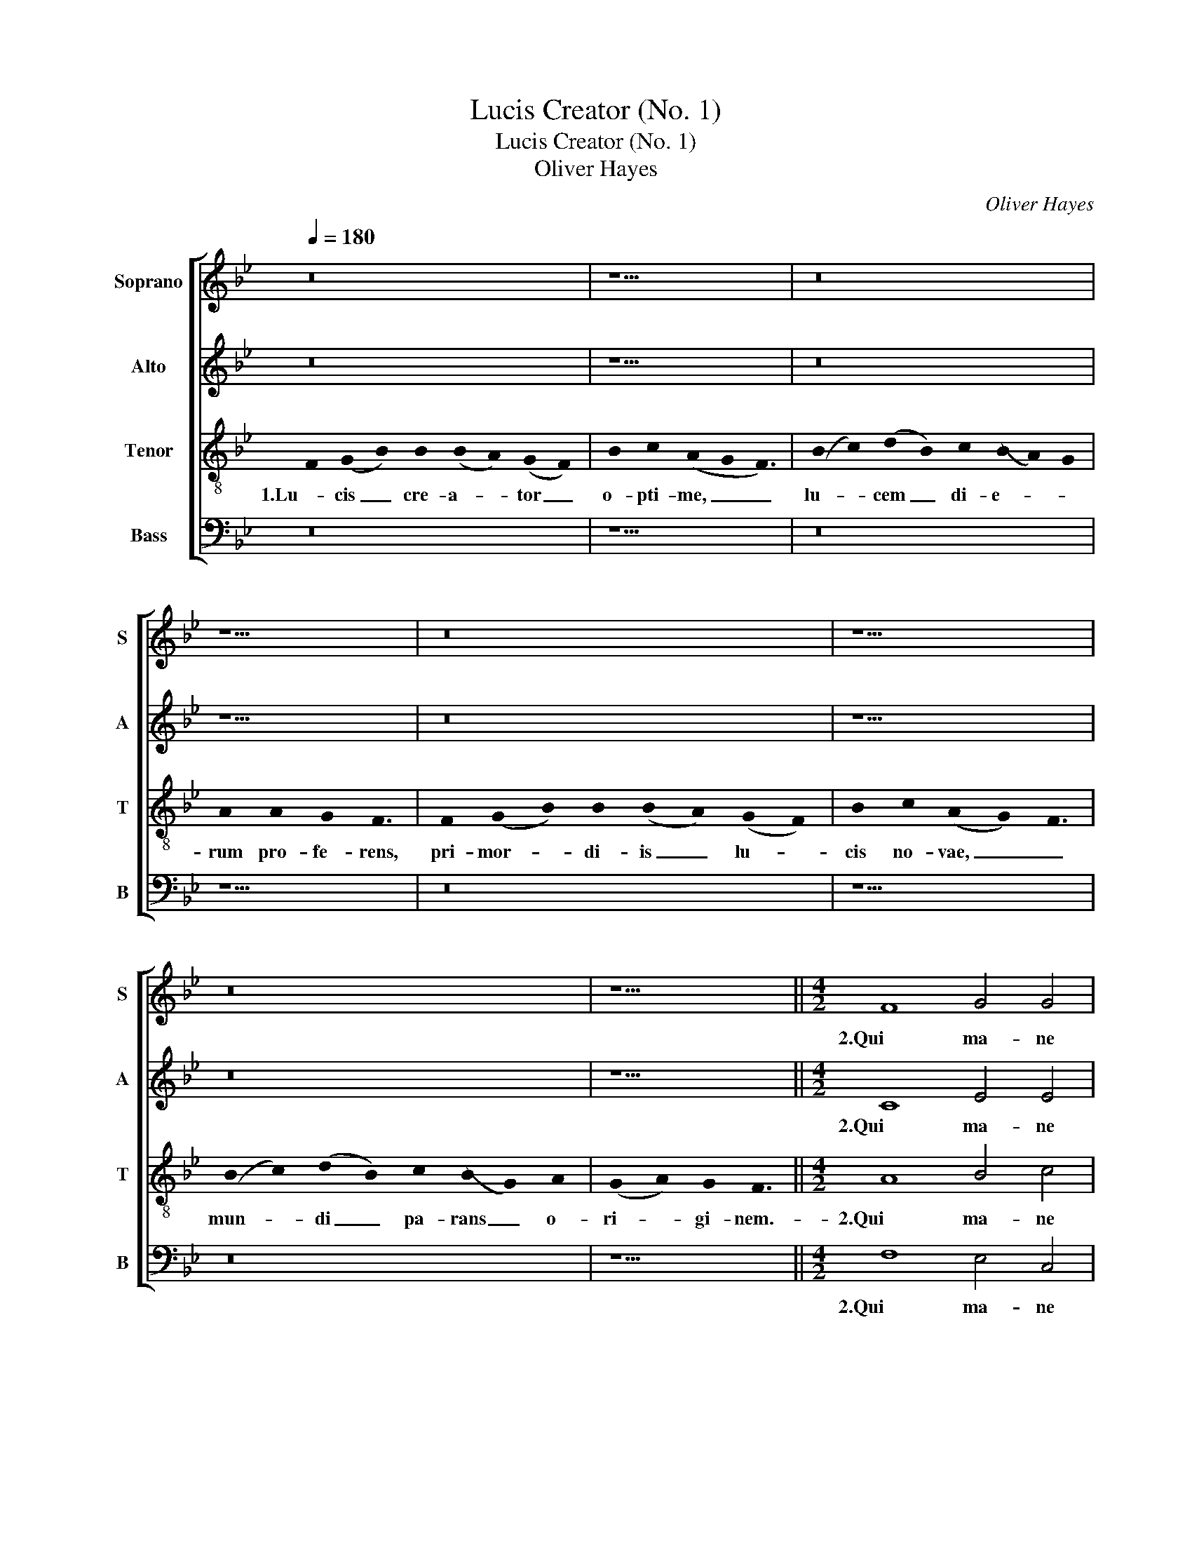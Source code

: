 X:1
T:Lucis Creator (No. 1)
T:Lucis Creator (No. 1)
T:Oliver Hayes
C:Oliver Hayes
%%score [ 1 2 3 4 ]
L:1/8
Q:1/4=180
M:none
K:Bb
V:1 treble nm="Soprano" snm="S"
V:2 treble nm="Alto" snm="A"
V:3 treble-8 nm="Tenor" snm="T"
V:4 bass nm="Bass" snm="B"
V:1
 z16 | z11 | z16 | z9 | z16 | z11 | z16 | z9 ||[M:4/2] F8 G4 G4 | B8 A6 G2 | G8 c8 | B6 A2 G8 | %12
w: ||||||||2.Qui ma- ne|jun- * ctum|ve- *|* spe- ri,|
 G4 G4 B8 | c6 c2 d4 c4 | B4 A8 F4 | A6 A2 B8 | B2 c2 d4 c8 | c8 z8 | G8 B8 | G4 B8 B4 | B8 A8 | %21
w: di- em vo-|ca- ri prae- *|ci- pis, il-|la- bi- tur|te- * trum cha-|os,|au- di|pre- ces cum|fle- ti-|
 A12 z4 |] z16 | z11 | z16 | z9 | z16 | z11 | z16 | z9 ||[M:4/2] F8 G4 G4 | B8 A6 G2 | G8 c8 | %33
w: bus.|||||||||4.Cae- le- ste|pul- * set|o- *|
 B6 A2 G8 | G8 B4 B4 | c6 c2 d4 c4 | B4 A8 F4 | A6 A2 B8 | B2 c2 d4 c4 c4 | c8 z8 | G8 B8 | %41
w: * sti- um,|vi ta- le|tol- lat prae- *|mi- um, vi-|te- mus om-|ne _ _ no- xi-|um,|pur- ge-|
 G4 B8 B4 | B8 A8 | A12 z4 |] z16 | z11 | z16 | z9 | z16 | z11 | z16 | z9 || z12 |] %53
w: mus om- ne|pes- si-|mum.||||||||||
V:2
 z16 | z11 | z16 | z9 | z16 | z11 | z16 | z9 ||[M:4/2] C8 E4 E4 | F8 F8 | E8 C8 | E8 E8 | D8 F8 | %13
w: ||||||||2.Qui ma- ne|jun- ctum|ve- spe-|ri, di-|em vo-|
 A4 G4 B8 | F4 F8 C4 | F6 F2 D2 C2 D2 E2 | F6 F2 A4 F4 | A8 z8 | E8 D8 | E4 D8 D4 | F12 F4 | %21
w: ca- ri prae-|ci- pis, il-|la- bi- tur _ _ _|te- trum cha- *|os,|au- di|pre- ces cum|fle- ti-|
 F12 z4 |] z16 | z11 | z16 | z9 | z16 | z11 | z16 | z9 ||[M:4/2] C8 E4 E4 | F8 F8 | E8 C8 | E8 E8 | %34
w: bus.|||||||||4.Cae- le- ste|pul- set|o- sti-|um, vi-|
 D8 F8 | A4 G4 B8 | F4 F8 C4 | F6 F2 D2 C2 D2 E2 | F8 A4 F4 | A8 z8 | E8 D8 | E4 D8 D4 | F12 F4 | %43
w: ta- le|tol- lat prae-|mi- um, vi-|te- mus om- * * *|ne no- xi-|um,|pur- ge-|mus om- ne|pes- si-|
 F12 z4 |] z16 | z11 | z16 | z9 | z16 | z11 | z16 | z9 || z12 |] %53
w: mum.||||||||||
V:3
 !stemless!F2 (!stemless!G2 !stemless!B2) !stemless!B2 (!stemless!B2 !stemless!A2) (!stemless!G2 !stemless!F2) | %1
w: 1.Lu- cis _ cre- a- * tor _|
 !stemless!B2 !stemless!c2 (!stemless!A2 !stemless!G2 !stemless!F3) | %2
w: o- pti- me, _ _|
 (!stemless!B2 !stemless!c2) (!stemless!d2 !stemless!B2) !stemless!c2 (!stemless!B2 !stemless!A2) !stemless!G2 | %3
w: lu- * cem _ di- e- * *|
 !stemless!A2 !stemless!A2 !stemless!G2 !stemless!F3 | %4
w: rum pro- fe- rens,|
 !stemless!F2 (!stemless!G2 !stemless!B2) !stemless!B2 (!stemless!B2 !stemless!A2) (!stemless!G2 !stemless!F2) | %5
w: pri- mor- * di- is _ lu- *|
 !stemless!B2 !stemless!c2 (!stemless!A2 !stemless!G2) !stemless!F3 | %6
w: cis no- vae, _ _|
 (!stemless!B2 !stemless!c2) (!stemless!d2 !stemless!B2) !stemless!c2 (!stemless!B2 !stemless!G2) !stemless!A2 | %7
w: mun- * di _ pa- rans _ o-|
 (!stemless!G2 !stemless!A2) !stemless!G2 !stemless!F3 ||[M:4/2] A8 B4 c4 | d4 B4 c8- | %10
w: ri- * gi- nem.-|2.Qui ma- ne|jun- ctum ve-|
 c2 B2 c2 d2 e6 f2 | g8 c8 | B12 d4 | f4 e4 d8 | B4 c8 A4 | c6 c2 f8 | d4 B4 F2 G2 A4 | z8 c4 e4- | %18
w: * * * * * spe-|ri, di-|em vo-|ca- ri prae-|ci- pis, il-|la- bi- tur|te- trum cha- * os,|au- *|
 e2 d2 c4 B4 G4 | E4 F8 G4 | B8 c8- | c12 z4 |] %22
w: * * di pre- ces|cum fle- *|ti- bus.|_|
 !stemless!F2 !stemless!G2- !stemless!B2 !stemless!B2 !stemless!B2- !stemless!A2 !stemless!G2- !stemless!F2 | %23
w: 3.Ne mens _ gra- va- * ta _|
 !stemless!B2 !stemless!c2 !stemless!A2- !stemless!G2 !stemless!F3 | %24
w: cri- mi- ne, _ _|
 !stemless!B2- !stemless!c2 !stemless!d2- !stemless!B2 !stemless!c2 !stemless!B2- !stemless!A2 !stemless!G2 | %25
w: vi- * tae _ sit ex- * *|
 !stemless!A2 !stemless!A2 !stemless!G2 !stemless!F3 | %26
w: sul mu- ne- re,|
 !stemless!F2 !stemless!G2- !stemless!B2 !stemless!B2 !stemless!B2- !stemless!A2 !stemless!G2- !stemless!F2 | %27
w: dum nil _ pe- ren- * ne _|
 !stemless!B2 !stemless!c2 !stemless!A2- !stemless!G2 !stemless!F3 | %28
w: co- gi- tat, _ _|
 !stemless!B2- !stemless!c2 !stemless!d2- !stemless!B2 !stemless!c2 !stemless!B2- !stemless!G2 !stemless!A2 | %29
w: se- * se- * que cul- * pis|
 !stemless!G2- !stemless!A2 !stemless!G2 !stemless!F3 ||[M:4/2] A8 B4 c4 | d4 B4 c8- | %32
w: il- * li- gat.|4.Cae- le- ste|pul- set o-|
 c2 B2 c2 d2 e6 f2 | g8 c8 | B12 d4 | f4 e4 d8 | B4 c8 A4 | c6 c2 f8 | d4 B4 F2 G2 A4 | z8 c4 e4- | %40
w: * * * * * sti-|um, vi-|ta- le|tol- lat prae-|mi- um, vi-|te- mus om-|ne no- xi- * um,|pur- ge-|
 e2 d2 c4 B4 G4 | E4 F8 G4 | B8 c8- | c12 z4 |] %44
w: * * mus om- ne|pes- * *|si- mum.|_|
 !stemless!F2 !stemless!G2- !stemless!B2 !stemless!B2 !stemless!B2- !stemless!A2 !stemless!G2- !stemless!F2 | %45
w: 5.Prae- sta _ Pa- ter _ pi- *|
 !stemless!B2 !stemless!c2 !stemless!A2- !stemless!G2 !stemless!F3 | %46
w: is- si- me, _ _|
 !stemless!B2- !stemless!c2 !stemless!d2- !stemless!B2 !stemless!c2 !stemless!B2- !stemless!A2 !stemless!G2 | %47
w: pa- * tri- * que com- * *|
 !stemless!A2 !stemless!A2 !stemless!G2 !stemless!F3 | %48
w: par u- ni- ce,|
 !stemless!F2 !stemless!G2- !stemless!B2 !stemless!B2 !stemless!B2- !stemless!A2 !stemless!G2- !stemless!F2 | %49
w: cum Spi- * ri- tu _ pa- *|
 !stemless!B2 !stemless!c2 !stemless!A2- !stemless!G2 !stemless!F3 | %50
w: ra- cli- to, _ _|
 !stemless!B2- !stemless!c2 !stemless!d2 !stemless!B2 !stemless!c2 !stemless!B2 !stemless!G2 !stemless!A2 | %51
w: reg- * nans _ per om- * ne|
 !stemless!G2- !stemless!A2 !stemless!G2 !stemless!F3 || %52
w: sae- * cu- lum.|
 !stemless!F2- !stemless!G2 !stemless!F2 !stemless!E3 !stemless!F3 |] %53
w: A- * * men. _|
V:4
 z16 | z11 | z16 | z9 | z16 | z11 | z16 | z9 ||[M:4/2] F,8 E,4 C,4 | B,,2 C,2 D,2 E,2 F,6 E,2 | %10
w: ||||||||2.Qui ma- ne|jun- * * * * ctum|
 C,8 _A,,8 | E,8 C,8 | G,8 D,6 E,2 | F,4 C,4 G,8 | D,2 E,2 F,12 | z16 | z8 z4 F,4- | %17
w: ve- spe-|ri, di-|em vo- *|ca- ri prae-|ci- * pis,||au-|
 F,4 A,2 G,2 F,4 C,4- | C,4 E,4 G,6 G,2 | G,,2 A,,2 B,,4 F,,4 B,,4 | D,8 F,8- | F,12 z4 |] z16 | %23
w: * * * di, au-|* di pre- ces|cum _ fle- * *|ti- bus.|_||
 z11 | z16 | z9 | z16 | z11 | z16 | z9 ||[M:4/2] F,8 E,4 C,4 | B,,2 C,2 D,2 E,2 F,6 E,2 | %32
w: |||||||4.Cae- le- ste|pul- * set _ o- *|
 C,8 _A,,8 | E,8 C,8 | G,8 D,6 E,2 | F,4 C,4 G,8 | D,2 E,2 F,12 | z16 | z8 z4 F,4- | %39
w: * sti-|um, vi-|ta- le _|tol- lat prae-|mi- * um,||pur-|
 F,4 A,2 G,2 F,4 C,4 | C,4 E,4 G,6 G,2 | G,,2 A,,2 B,,4 F,,4 B,,4 | D,8 F,8- | F,12 z4 |] z16 | %45
w: * ge- * mus, pur-|ge- mus om- ne|pes- * * * *|si- mum.|_||
 z11 | z16 | z9 | z16 | z11 | z16 | z9 || z12 |] %53
w: ||||||||

